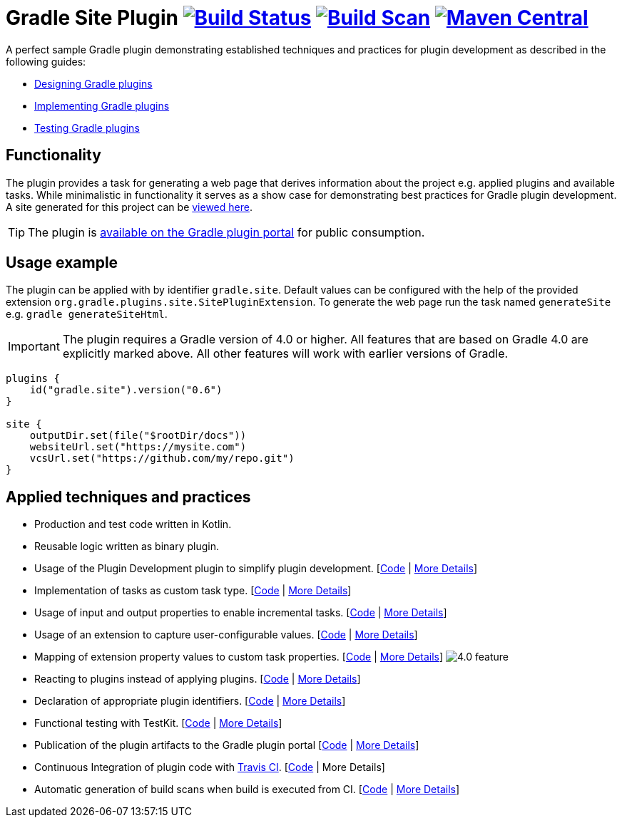 :maven-metadata: plugins.gradle.org/m2/gradle/plugin/org/gradle/plugins/gradle-site-plugin
:travis: https://travis-ci.org/gradle-guides/gradle-site-plugin
:gradle-plugins-portal: https://plugins.gradle.org/plugin/gradle.site


= Gradle Site Plugin image:{travis}.svg?branch=master["Build Status", link="{travis}"] image:https://img.shields.io/badge/build-scan-green.svg["Build Scan", link="https://gradle.com/s/thgfe3dxihijo"] image:https://img.shields.io/maven-metadata/v/https/{maven-metadata}/maven-metadata.xml.svg?label=gradlePluginPortal["Maven Central",link="{gradle-plugins-portal}"]


A perfect sample Gradle plugin demonstrating established techniques and practices for plugin development as described in the following guides:

- link:https://guides.gradle.org/designing-gradle-plugins/[Designing Gradle plugins]
- link:https://guides.gradle.org/implementing-gradle-plugins/[Implementing Gradle plugins]
- link:https://guides.gradle.org/testing-gradle-plugins/[Testing Gradle plugins]

== Functionality

The plugin provides a task for generating a web page that derives information about the project e.g. applied plugins and available tasks. While minimalistic in functionality it serves as a show case for demonstrating best practices for Gradle plugin development. A site generated for this project can be link:https://gradle-guides.github.io/gradle-site-plugin/[viewed here].

TIP: The plugin is link:{gradle-plugins-portal}[available on the Gradle plugin portal] for public consumption.

== Usage example

The plugin can be applied with by identifier `gradle.site`. Default values can be configured with the help of the provided extension `org.gradle.plugins.site.SitePluginExtension`. To generate the web page run the task named `generateSite` e.g. `gradle generateSiteHtml`.

IMPORTANT: The plugin requires a Gradle version of 4.0 or higher. All features that are based on Gradle 4.0 are explicitly
marked above. All other features will work with earlier versions of Gradle.

```
plugins {
    id("gradle.site").version("0.6")
}

site {
    outputDir.set(file("$rootDir/docs"))
    websiteUrl.set("https://mysite.com")
    vcsUrl.set("https://github.com/my/repo.git")
}
```

== Applied techniques and practices

- Production and test code written in Kotlin.
- Reusable logic written as binary plugin.
- Usage of the Plugin Development plugin to simplify plugin development. [link:https://github.com/gradle-guides/gradle-site-plugin/blob/master/build.gradle.kts#L6[Code] | link:https://guides.gradle.org/implementing-gradle-plugins/#plugin-development-plugin[More Details]]
- Implementation of tasks as custom task type. [link:https://github.com/gradle-guides/gradle-site-plugin/blob/master/src/main/kotlin/org/gradle/plugins/site/tasks/SiteGenerate.kt[Code] | link:https://guides.gradle.org/implementing-gradle-plugins/#writing-and-using-custom-task-types[More Details]]
- Usage of input and output properties to enable incremental tasks. [link:https://github.com/gradle-guides/gradle-site-plugin/blob/master/src/main/kotlin/org/gradle/plugins/site/tasks/SiteGenerate.kt[Code] | link:https://guides.gradle.org/implementing-gradle-plugins/#benefiting_from_incremental_tasks[More Details]]
- Usage of an extension to capture user-configurable values. [link:https://github.com/gradle-guides/gradle-site-plugin/blob/master/src/main/kotlin/org/gradle/plugins/site/SitePlugin.kt#L33[Code] | link:https://guides.gradle.org/designing-gradle-plugins/#convention_over_configuration[More Details]]
- Mapping of extension property values to custom task properties. [link:https://github.com/gradle-guides/gradle-site-plugin/blob/master/src/main/kotlin/org/gradle/plugins/site/SitePlugin.kt#L74-L76[Code] | link:https://guides.gradle.org/implementing-gradle-plugins/#capturing_user_input_to_configure_plugin_runtime_behavior[More Details]] image:https://img.shields.io/badge/4.0-feature-blue.svg[4.0 feature]
- Reacting to plugins instead of applying plugins. [link:https://github.com/gradle-guides/gradle-site-plugin/blob/master/src/main/kotlin/org/gradle/plugins/site/SitePlugin.kt#L64[Code] | link:https://guides.gradle.org/implementing-gradle-plugins/#reacting_to_plugins[More Details]]
- Declaration of appropriate plugin identifiers. [link:https://github.com/gradle-guides/gradle-site-plugin/blob/master/src/main/resources/META-INF/gradle-plugins/gradle.site.properties[Code] | link:https://guides.gradle.org/implementing-gradle-plugins/#assigning_appropriate_plugin_identifiers[More Details]]
- Functional testing with TestKit. [link:https://github.com/gradle-guides/gradle-site-plugin/blob/master/src/intTest/kotlin/org/gradle/plugins/site/SitePluginFunctionalTest.kt[Code] | link:https://docs.gradle.org/current/userguide/test_kit.html[More Details]]
- Publication of the plugin artifacts to the Gradle plugin portal [link:https://github.com/gradle-guides/gradle-site-plugin/blob/master/build.gradle.kts#L136-L163[Code] | link:https://guides.gradle.org/publishing-plugins-to-gradle-plugin-portal/[More Details]]
- Continuous Integration of plugin code with link:https://travis-ci.org/[Travis CI]. [link:https://github.com/gradle-guides/gradle-site-plugin/blob/master/.travis.yml[Code] | More Details]
- Automatic generation of build scans when build is executed from CI. [link:https://github.com/gradle-guides/gradle-site-plugin/blob/master/build.gradle.kts#L25-L33[Code] | link:https://scans.gradle.com/[More Details]]
